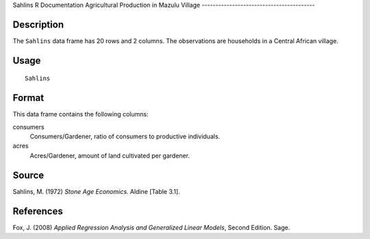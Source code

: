 Sahlins
R Documentation
Agricultural Production in Mazulu Village
-----------------------------------------

Description
~~~~~~~~~~~

The ``Sahlins`` data frame has 20 rows and 2 columns. The
observations are households in a Central African village.

Usage
~~~~~

::

    Sahlins

Format
~~~~~~

This data frame contains the following columns:

consumers
    Consumers/Gardener, ratio of consumers to productive individuals.

acres
    Acres/Gardener, amount of land cultivated per gardener.


Source
~~~~~~

Sahlins, M. (1972) *Stone Age Economics.* Aldine [Table 3.1].

References
~~~~~~~~~~

Fox, J. (2008)
*Applied Regression Analysis and Generalized Linear Models*, Second
Edition. Sage.


